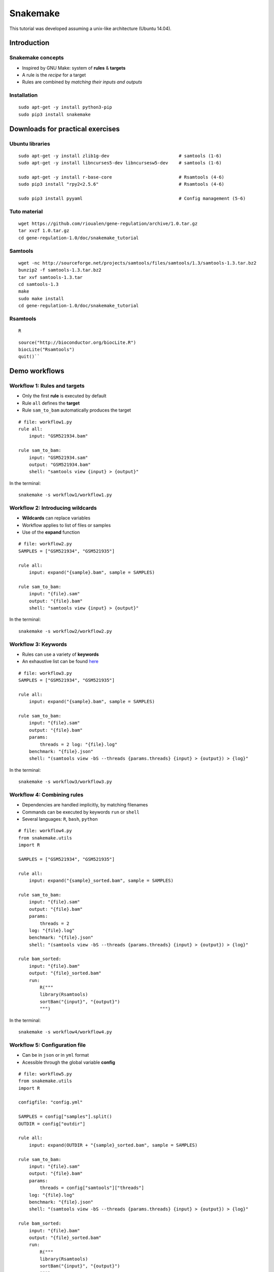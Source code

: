Snakemake
================================================================

This tutorial was developed assuming a unix-like architecture (Ubuntu
14.04).

Introduction
----------------------------------------------------------------

Snakemake concepts
~~~~~~~~~~~~~~~~~~~~~~~~~~~~~~~~~~~~~~~~~~~~~~~~~~~~~~~~~~~~~~~~

-  Inspired by GNU Make: system of **rules** & **targets**
-  A rule is the *recipe* for a target
-  Rules are combined by *matching their inputs and outputs*

Installation
~~~~~~~~~~~~~~~~~~~~~~~~~~~~~~~~~~~~~~~~~~~~~~~~~~~~~~~~~~~~~~~~

::

    sudo apt-get -y install python3-pip
    sudo pip3 install snakemake




Downloads for practical exercises
----------------------------------------------------------------

Ubuntu libraries
~~~~~~~~~~~~~~~~~~~~~~~~~~~~~~~~~~~~~~~~~~~~~~~~~~~~~~~~~~~~~~~~

::

    sudo apt-get -y install zlib1g-dev                          # samtools (1-6)
    sudo apt-get -y install libncurses5-dev libncursesw5-dev    # samtools (1-6)

    sudo apt-get -y install r-base-core                         # Rsamtools (4-6)
    sudo pip3 install "rpy2<2.5.6"                              # Rsamtools (4-6)

    sudo pip3 install pyyaml                                    # Config management (5-6)

Tuto material
~~~~~~~~~~~~~~~~~~~~~~~~~~~~~~~~~~~~~~~~~~~~~~~~~~~~~~~~~~~~~~~~

::

    wget https://github.com/rioualen/gene-regulation/archive/1.0.tar.gz
    tar xvzf 1.0.tar.gz
    cd gene-regulation-1.0/doc/snakemake_tutorial

Samtools
~~~~~~~~~~~~~~~~~~~~~~~~~~~~~~~~~~~~~~~~~~~~~~~~~~~~~~~~~~~~~~~~

::

    wget -nc http://sourceforge.net/projects/samtools/files/samtools/1.3/samtools-1.3.tar.bz2
    bunzip2 -f samtools-1.3.tar.bz2
    tar xvf samtools-1.3.tar
    cd samtools-1.3
    make
    sudo make install
    cd gene-regulation-1.0/doc/snakemake_tutorial

Rsamtools
~~~~~~~~~~~~~~~~~~~~~~~~~~~~~~~~~~~~~~~~~~~~~~~~~~~~~~~~~~~~~~~~

::

    R

::


    source("http://bioconductor.org/biocLite.R")
    biocLite("Rsamtools")
    quit()``

Demo workflows
----------------------------------------------------------------

Workflow 1: Rules and targets
~~~~~~~~~~~~~~~~~~~~~~~~~~~~~~~~~~~~~~~~~~~~~~~~~~~~~~~~~~~~~~~~

-  Only the first **rule** is executed by default
-  Rule ``all`` defines the **target**
-  Rule ``sam_to_bam`` automatically produces the target

::

    # file: workflow1.py 
    rule all: 
        input: "GSM521934.bam"

    rule sam_to_bam: 
        input: "GSM521934.sam" 
        output: "GSM521934.bam" 
        shell: "samtools view {input} > {output}" 

In the terminal:

::

    snakemake -s workflow1/workflow1.py

Workflow 2: Introducing wildcards
~~~~~~~~~~~~~~~~~~~~~~~~~~~~~~~~~~~~~~~~~~~~~~~~~~~~~~~~~~~~~~~~

-  **Wildcards** can replace variables
-  Workflow applies to list of files or samples
-  Use of the **expand** function

::

    # file: workflow2.py 
    SAMPLES = ["GSM521934", "GSM521935"]

    rule all: 
        input: expand("{sample}.bam", sample = SAMPLES)

    rule sam_to_bam: 
        input: "{file}.sam" 
        output: "{file}.bam" 
        shell: "samtools view {input} > {output}"

In the terminal:

::

    snakemake -s workflow2/workflow2.py

Workflow 3: Keywords
~~~~~~~~~~~~~~~~~~~~~~~~~~~~~~~~~~~~~~~~~~~~~~~~~~~~~~~~~~~~~~~~

-  Rules can use a variety of **keywords**
-  An exhaustive list can be found
   `here <https://bitbucket.org/snakemake/snakemake/wiki/Documentation#markdown-header-grammar>`__

::

    # file: workflow3.py
    SAMPLES = ["GSM521934", "GSM521935"]

    rule all: 
        input: expand("{sample}.bam", sample = SAMPLES)

    rule sam_to_bam: 
        input: "{file}.sam" 
        output: "{file}.bam" 
        params:
            threads = 2 log: "{file}.log" 
        benchmark: "{file}.json" 
        shell: "(samtools view -bS --threads {params.threads} {input} > {output}) > {log}"

In the terminal:

::

    snakemake -s workflow3/workflow3.py

Workflow 4: Combining rules
~~~~~~~~~~~~~~~~~~~~~~~~~~~~~~~~~~~~~~~~~~~~~~~~~~~~~~~~~~~~~~~~

-  Dependencies are handled implicitly, by matching filenames
-  Commands can be executed by keywords ``run`` or ``shell``
-  Several languages: ``R``, ``bash``, ``python``

::

    # file: workflow4.py 
    from snakemake.utils
    import R

    SAMPLES = ["GSM521934", "GSM521935"]

    rule all: 
        input: expand("{sample}_sorted.bam", sample = SAMPLES)

    rule sam_to_bam: 
        input: "{file}.sam" 
        output: "{file}.bam" 
        params:
            threads = 2 
        log: "{file}.log" 
        benchmark: "{file}.json" 
        shell: "(samtools view -bS --threads {params.threads} {input} > {output}) > {log}"

    rule bam_sorted: 
        input: "{file}.bam" 
        output: "{file}_sorted.bam" 
        run:
            R(""" 
            library(Rsamtools) 
            sortBam("{input}", "{output}") 
            """)

In the terminal:

::

    snakemake -s workflow4/workflow4.py

Workflow 5: Configuration file
~~~~~~~~~~~~~~~~~~~~~~~~~~~~~~~~~~~~~~~~~~~~~~~~~~~~~~~~~~~~~~~~

-  Can be in ``json`` or in ``yml`` format
-  Acessible through the global variable **config**

::

    # file: workflow5.py 
    from snakemake.utils
    import R

    configfile: "config.yml"

    SAMPLES = config["samples"].split() 
    OUTDIR = config["outdir"]

    rule all: 
        input: expand(OUTDIR + "{sample}_sorted.bam", sample = SAMPLES)

    rule sam_to_bam: 
        input: "{file}.sam" 
        output: "{file}.bam" 
        params:
            threads = config["samtools"]["threads"] 
        log: "{file}.log" 
        benchmark: "{file}.json" 
        shell: "(samtools view -bS --threads {params.threads} {input} > {output}) > {log}"

    rule bam_sorted: 
        input: "{file}.bam" 
        output: "{file}_sorted.bam" 
        run:
            R(""" 
            library(Rsamtools) 
            sortBam("{input}", "{output}") 
            """)

::

    # file: config.yml   
    samples: "GSM521934 GSM521935"    
    outdir: "gene-regulation-1.0/doc/snakemake_tutorial/results/"
    samtools:     
        threads: "2"

In the terminal:

::

    snakemake -s workflow5/workflow5.py

Workflow 6: Separated files
~~~~~~~~~~~~~~~~~~~~~~~~~~~~~~~~~~~~~~~~~~~~~~~~~~~~~~~~~~~~~~~~

-  The keyword ``include`` is used to import rules

::

    # file: workflow6.py 

    from snakemake.utils
    import R

    configfile: "config.yml"

    SAMPLES = config["samples"].split() 
    OUTDIR = config["outdir"]

    include: "sam_to_bam.rules" 
    include: "bam_sorted.rules"

    rule all: 
        input: expand(OUTDIR + "{sample}_sorted.bam", sample = SAMPLES)

::

    # file: sam_to_bam.rules 

    rule sam_to_bam: 
        input: "{file}.sam" 
        output: "{file}.bam" 
        params: 
            threads = config["samtools"]["threads"] 
        log: "{file}.log" 
        benchmark: "{file}.json" 
        shell: "(samtools view -bS --threads {params.threads} {input} > {output}) > {log}"

::

    # file: bam_sorted.rules 

    rule bam_sorted: 
        input: "{file}.bam" 
        output: "{file}_sorted.bam" 
        run: 
            R(""" 
            library(Rsamtools) 
            sortBam("{input}", "{output}") 
            """)

In the terminal:

::

    snakemake -s workflow6/workflow6.py

Workflow 7: The keyword Ruleorder todo
~~~~~~~~~~~~~~~~~~~~~~~~~~~~~~~~~~~~~~~~~~~~~~~~~~~~~~~~~~~~~~~~

Workflow 8: Combining wildcards with zip
~~~~~~~~~~~~~~~~~~~~~~~~~~~~~~~~~~~~~~~~~~~~~~~~~~~~~~~~~~~~~~~~

Workflow 9: Combining wildcards selectively
~~~~~~~~~~~~~~~~~~~~~~~~~~~~~~~~~~~~~~~~~~~~~~~~~~~~~~~~~~~~~~~~

Workflow 10: Using regular expression in wildcards
~~~~~~~~~~~~~~~~~~~~~~~~~~~~~~~~~~~~~~~~~~~~~~~~~~~~~~~~~~~~~~~~

Other
~~~~~~~~~~~~~~~~~~~~~~~~~~~~~~~~~~~~~~~~~~~~~~~~~~~~~~~~~~~~~~~~

-  temp()
-  touch()
-  target/all

Bonus: generating flowcharts
----------------------------------------------------------------

::

    snakemake -s workflow6/workflow6.py --dag | dot -Tpng -o d.png
    snakemake -s workflow6/workflow6.py --rulegraph | dot -Tpng -o r.png

*include img*

More on snakemake...
----------------------------------------------------------------

Documentation
~~~~~~~~~~~~~~~~~~~~~~~~~~~~~~~~~~~~~~~~~~~~~~~~~~~~~~~~~~~~~~~~

-  `Manual <https://bitbucket.org/snakemake/snakemake/wiki/Documentation>`__
-  `FAQ <https://bitbucket.org/snakemake/snakemake/wiki/FAQ>`__
-  `Forum <https://groups.google.com/forum/#!forum/snakemake>`__


Installation
~~~~~~~~~~~~~~~~~~~~~~~~~~~~~~~~~~~~~~~~~~~~~~~~~~~~~~~~~~~~~~~~

::

    apt-get install python3-pip
    pip3 install snakemake

Reference
~~~~~~~~~~~~~~~~~~~~~~~~~~~~~~~~~~~~~~~~~~~~~~~~~~~~~~~~~~~~~~~~

Köster, Johannes and Rahmann, Sven. "Snakemake - A scalable
bioinformatics workflow engine". Bioinformatics 2012.


